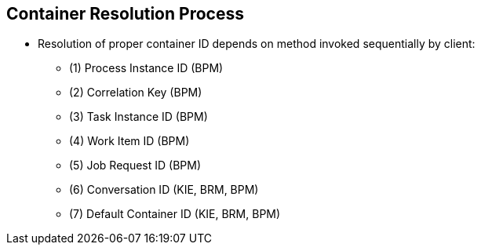 :scrollbar:
:data-uri:
:noaudio:

== Container Resolution Process

* Resolution of proper container ID depends on method invoked sequentially by client:

** (1) Process Instance ID (BPM)
** (2) Correlation Key (BPM)
** (3) Task Instance ID (BPM)
** (4) Work Item ID (BPM)
** (5) Job Request ID (BPM)
** (6) Conversation ID (KIE, BRM, BPM)
** (7) Default Container ID (KIE, BRM, BPM)

ifdef::showscript[]

The resolution of the proper container ID depends on the method invoked sequentially by the client:

1. The Process Instance ID is used to find the proper container that has started the given process Instance Id.
2. The Correlation Key is used to find the proper container that has started a process instance with the given correlation key.
3. The task instance id is used to find the container that has a process waiting for a given task id conclusion.
4. The work item id is used to identify the container and the process id.
5. The Job request id.
6. The conversation id
7. Finally the default container ID is used if the resolver was unable to find another container responsible for the execution.

endif::showscript[]
